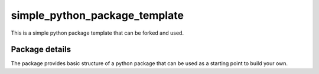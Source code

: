 ==============================
simple_python_package_template
==============================

This is a simple python package template that can be forked and used.

Package details
===============

The package provides basic structure of a python package that can be used as a starting point to build your own.
